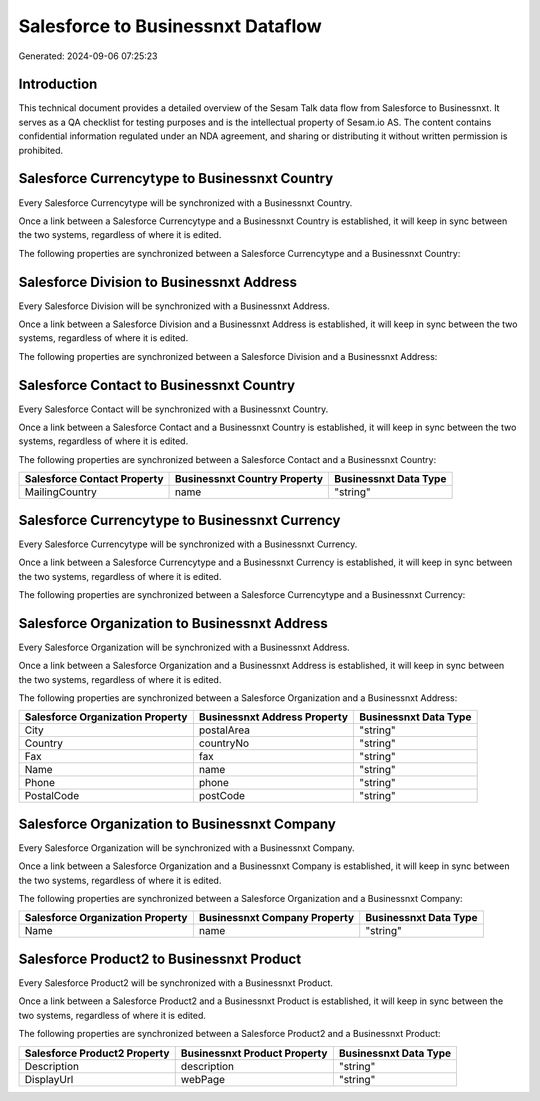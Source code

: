 ==================================
Salesforce to Businessnxt Dataflow
==================================

Generated: 2024-09-06 07:25:23

Introduction
------------

This technical document provides a detailed overview of the Sesam Talk data flow from Salesforce to Businessnxt. It serves as a QA checklist for testing purposes and is the intellectual property of Sesam.io AS. The content contains confidential information regulated under an NDA agreement, and sharing or distributing it without written permission is prohibited.

Salesforce Currencytype to Businessnxt Country
----------------------------------------------
Every Salesforce Currencytype will be synchronized with a Businessnxt Country.

Once a link between a Salesforce Currencytype and a Businessnxt Country is established, it will keep in sync between the two systems, regardless of where it is edited.

The following properties are synchronized between a Salesforce Currencytype and a Businessnxt Country:

.. list-table::
   :header-rows: 1

   * - Salesforce Currencytype Property
     - Businessnxt Country Property
     - Businessnxt Data Type


Salesforce Division to Businessnxt Address
------------------------------------------
Every Salesforce Division will be synchronized with a Businessnxt Address.

Once a link between a Salesforce Division and a Businessnxt Address is established, it will keep in sync between the two systems, regardless of where it is edited.

The following properties are synchronized between a Salesforce Division and a Businessnxt Address:

.. list-table::
   :header-rows: 1

   * - Salesforce Division Property
     - Businessnxt Address Property
     - Businessnxt Data Type


Salesforce Contact to Businessnxt Country
-----------------------------------------
Every Salesforce Contact will be synchronized with a Businessnxt Country.

Once a link between a Salesforce Contact and a Businessnxt Country is established, it will keep in sync between the two systems, regardless of where it is edited.

The following properties are synchronized between a Salesforce Contact and a Businessnxt Country:

.. list-table::
   :header-rows: 1

   * - Salesforce Contact Property
     - Businessnxt Country Property
     - Businessnxt Data Type
   * - MailingCountry
     - name
     - "string"


Salesforce Currencytype to Businessnxt Currency
-----------------------------------------------
Every Salesforce Currencytype will be synchronized with a Businessnxt Currency.

Once a link between a Salesforce Currencytype and a Businessnxt Currency is established, it will keep in sync between the two systems, regardless of where it is edited.

The following properties are synchronized between a Salesforce Currencytype and a Businessnxt Currency:

.. list-table::
   :header-rows: 1

   * - Salesforce Currencytype Property
     - Businessnxt Currency Property
     - Businessnxt Data Type


Salesforce Organization to Businessnxt Address
----------------------------------------------
Every Salesforce Organization will be synchronized with a Businessnxt Address.

Once a link between a Salesforce Organization and a Businessnxt Address is established, it will keep in sync between the two systems, regardless of where it is edited.

The following properties are synchronized between a Salesforce Organization and a Businessnxt Address:

.. list-table::
   :header-rows: 1

   * - Salesforce Organization Property
     - Businessnxt Address Property
     - Businessnxt Data Type
   * - City
     - postalArea
     - "string"
   * - Country
     - countryNo
     - "string"
   * - Fax	
     - fax
     - "string"
   * - Name	
     - name
     - "string"
   * - Phone	
     - phone
     - "string"
   * - PostalCode	
     - postCode
     - "string"


Salesforce Organization to Businessnxt Company
----------------------------------------------
Every Salesforce Organization will be synchronized with a Businessnxt Company.

Once a link between a Salesforce Organization and a Businessnxt Company is established, it will keep in sync between the two systems, regardless of where it is edited.

The following properties are synchronized between a Salesforce Organization and a Businessnxt Company:

.. list-table::
   :header-rows: 1

   * - Salesforce Organization Property
     - Businessnxt Company Property
     - Businessnxt Data Type
   * - Name	
     - name
     - "string"


Salesforce Product2 to Businessnxt Product
------------------------------------------
Every Salesforce Product2 will be synchronized with a Businessnxt Product.

Once a link between a Salesforce Product2 and a Businessnxt Product is established, it will keep in sync between the two systems, regardless of where it is edited.

The following properties are synchronized between a Salesforce Product2 and a Businessnxt Product:

.. list-table::
   :header-rows: 1

   * - Salesforce Product2 Property
     - Businessnxt Product Property
     - Businessnxt Data Type
   * - Description	
     - description
     - "string"
   * - DisplayUrl	
     - webPage
     - "string"

